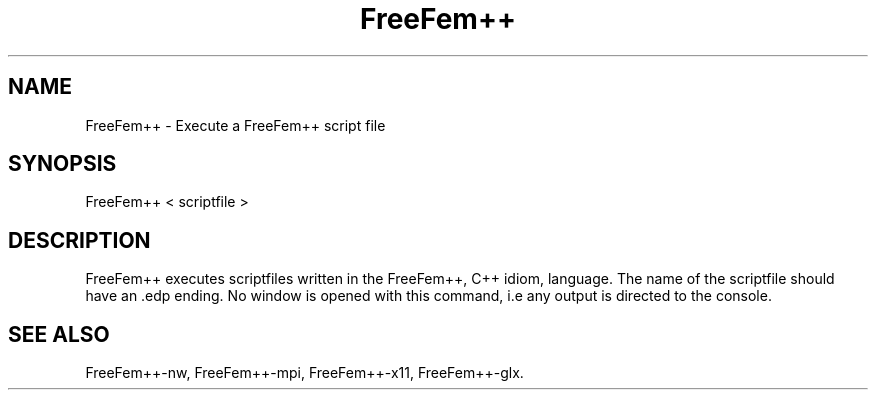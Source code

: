 .TH "FreeFem++" "1" "January 2011"
.SH "NAME"
FreeFem++ \- Execute a FreeFem++ script file
.SH "SYNOPSIS" 
.PP 
FreeFem++ < scriptfile > 
.PP
.SH "DESCRIPTION" 
.PP 
FreeFem++ executes scriptfiles written in the FreeFem++, C++ idiom, language. The name of the scriptfile should have an .edp ending. No window is opened with this command, i.e any output is directed to the console. 

.PP 
.SH "SEE ALSO" 
.PP 
FreeFem++-nw, FreeFem++-mpi, FreeFem++-x11, FreeFem++-glx.
